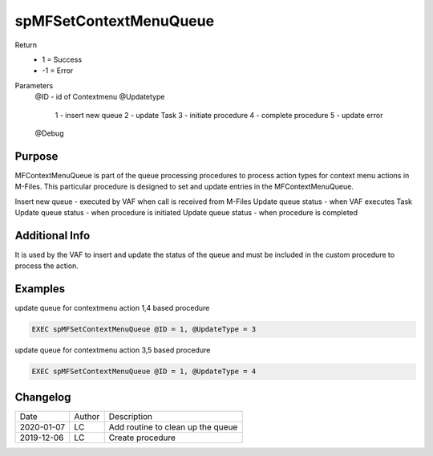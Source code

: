 ========================
spMFSetContextMenuQueue
========================

Return
  - 1 = Success
  - -1 = Error
Parameters
  @ID   - id of Contextmenu
  @Updatetype 
    1 - insert new queue
    2 - update Task
    3 - initiate procedure
    4 - complete procedure
    5 - update error
  @Debug

Purpose
=======

MFContextMenuQueue is part of the queue processing procedures to process action types for context menu actions in M-Files. This particular procedure is designed to set and update entries in the MFContextMenuQueue.

Insert new queue - executed by VAF when call is received from M-Files
Update queue status - when VAF executes Task
Update queue status - when procedure is initiated
Update queue status - when procedure is completed

Additional Info
===============

It is used by the VAF to insert and update the status of the queue and must be included in the custom procedure to process the action.

Examples
========

update queue for contextmenu action 1,4 based procedure

.. code:: sql

    EXEC spMFSetContextMenuQueue @ID = 1, @UpdateType = 3

update queue for contextmenu action 3,5 based procedure

.. code:: sql

    EXEC spMFSetContextMenuQueue @ID = 1, @UpdateType = 4

Changelog
=========

==========  =========  ========================================================
Date        Author     Description
----------  ---------  --------------------------------------------------------
2020-01-07  LC         Add routine to clean up the queue
2019-12-06  LC         Create procedure
==========  =========  ========================================================

